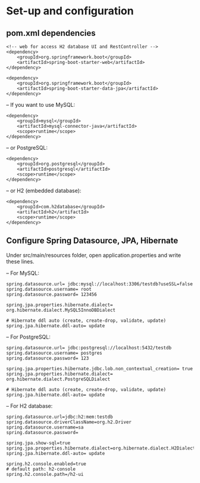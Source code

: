 * Set-up and configuration

** pom.xml dependencies

#+begin_src 
<!-- web for access H2 database UI and RestController -->
<dependency>
	<groupId>org.springframework.boot</groupId>
	<artifactId>spring-boot-starter-web</artifactId>
</dependency>

<dependency>
	<groupId>org.springframework.boot</groupId>
	<artifactId>spring-boot-starter-data-jpa</artifactId>
</dependency>
#+end_src


– If you want to use MySQL:
#+begin_src 
<dependency>
	<groupId>mysql</groupId>
	<artifactId>mysql-connector-java</artifactId>
	<scope>runtime</scope>
</dependency>
#+end_src

– or PostgreSQL:
#+begin_src 
<dependency>
	<groupId>org.postgresql</groupId>
	<artifactId>postgresql</artifactId>
	<scope>runtime</scope>
</dependency>
#+end_src

– or H2 (embedded database):
#+begin_src 
<dependency>
	<groupId>com.h2database</groupId>
	<artifactId>h2</artifactId>
	<scope>runtime</scope>
</dependency>
#+end_src

** Configure Spring Datasource, JPA, Hibernate

Under src/main/resources folder, open application.properties and write these lines.

– For MySQL:

#+begin_src 
spring.datasource.url= jdbc:mysql://localhost:3306/testdb?useSSL=false
spring.datasource.username= root
spring.datasource.password= 123456

spring.jpa.properties.hibernate.dialect= org.hibernate.dialect.MySQL5InnoDBDialect

# Hibernate ddl auto (create, create-drop, validate, update)
spring.jpa.hibernate.ddl-auto= update
#+end_src

– For PostgreSQL:

#+begin_src 
spring.datasource.url= jdbc:postgresql://localhost:5432/testdb
spring.datasource.username= postgres
spring.datasource.password= 123

spring.jpa.properties.hibernate.jdbc.lob.non_contextual_creation= true
spring.jpa.properties.hibernate.dialect= org.hibernate.dialect.PostgreSQLDialect

# Hibernate ddl auto (create, create-drop, validate, update)
spring.jpa.hibernate.ddl-auto= update
#+end_src

– For H2 database:

#+begin_src 
spring.datasource.url=jdbc:h2:mem:testdb
spring.datasource.driverClassName=org.h2.Driver
spring.datasource.username=sa
spring.datasource.password=
 
spring.jpa.show-sql=true
spring.jpa.properties.hibernate.dialect=org.hibernate.dialect.H2Dialect
spring.jpa.hibernate.ddl-auto= update

spring.h2.console.enabled=true
# default path: h2-console
spring.h2.console.path=/h2-ui
#+end_src

